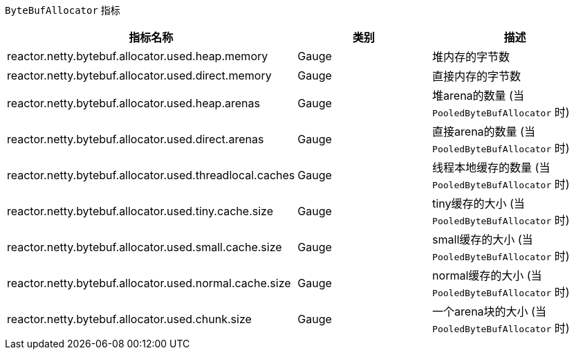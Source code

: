 `ByteBufAllocator` 指标

[width="100%",options="header"]
|=======
| 指标名称 | 类别 | 描述
| reactor.netty.bytebuf.allocator.used.heap.memory | Gauge | 堆内存的字节数
| reactor.netty.bytebuf.allocator.used.direct.memory | Gauge | 直接内存的字节数
| reactor.netty.bytebuf.allocator.used.heap.arenas | Gauge | 堆arena的数量 (当 `PooledByteBufAllocator` 时)
| reactor.netty.bytebuf.allocator.used.direct.arenas | Gauge | 直接arena的数量 (当 `PooledByteBufAllocator` 时)
| reactor.netty.bytebuf.allocator.used.threadlocal.caches | Gauge | 线程本地缓存的数量 (当 `PooledByteBufAllocator` 时)
| reactor.netty.bytebuf.allocator.used.tiny.cache.size | Gauge | tiny缓存的大小 (当 `PooledByteBufAllocator` 时)
| reactor.netty.bytebuf.allocator.used.small.cache.size | Gauge | small缓存的大小 (当 `PooledByteBufAllocator` 时)
| reactor.netty.bytebuf.allocator.used.normal.cache.size | Gauge | normal缓存的大小 (当 `PooledByteBufAllocator` 时)
| reactor.netty.bytebuf.allocator.used.chunk.size | Gauge | 一个arena块的大小 (当 `PooledByteBufAllocator` 时)
|=======
